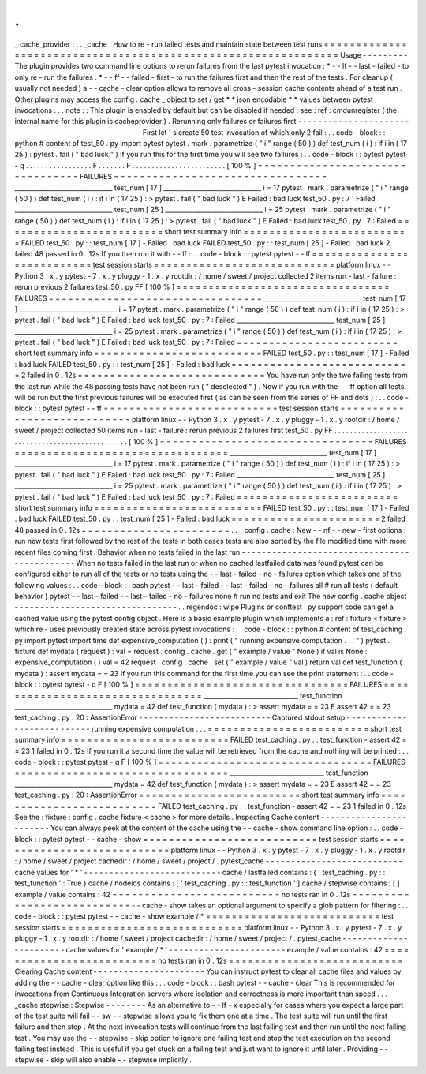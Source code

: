.
.
_
cache_provider
:
.
.
_cache
:
How
to
re
-
run
failed
tests
and
maintain
state
between
test
runs
=
=
=
=
=
=
=
=
=
=
=
=
=
=
=
=
=
=
=
=
=
=
=
=
=
=
=
=
=
=
=
=
=
=
=
=
=
=
=
=
=
=
=
=
=
=
=
=
=
=
=
=
=
=
=
=
=
=
=
=
=
=
=
Usage
-
-
-
-
-
-
-
-
-
The
plugin
provides
two
command
line
options
to
rerun
failures
from
the
last
pytest
invocation
:
*
-
-
lf
-
-
last
-
failed
-
to
only
re
-
run
the
failures
.
*
-
-
ff
-
-
failed
-
first
-
to
run
the
failures
first
and
then
the
rest
of
the
tests
.
For
cleanup
(
usually
not
needed
)
a
-
-
cache
-
clear
option
allows
to
remove
all
cross
-
session
cache
contents
ahead
of
a
test
run
.
Other
plugins
may
access
the
config
.
cache
_
object
to
set
/
get
*
*
json
encodable
*
*
values
between
pytest
invocations
.
.
.
note
:
:
This
plugin
is
enabled
by
default
but
can
be
disabled
if
needed
:
see
:
ref
:
cmdunregister
(
the
internal
name
for
this
plugin
is
cacheprovider
)
.
Rerunning
only
failures
or
failures
first
-
-
-
-
-
-
-
-
-
-
-
-
-
-
-
-
-
-
-
-
-
-
-
-
-
-
-
-
-
-
-
-
-
-
-
-
-
-
-
-
-
-
-
-
-
-
-
First
let
'
s
create
50
test
invocation
of
which
only
2
fail
:
.
.
code
-
block
:
:
python
#
content
of
test_50
.
py
import
pytest
pytest
.
mark
.
parametrize
(
"
i
"
range
(
50
)
)
def
test_num
(
i
)
:
if
i
in
(
17
25
)
:
pytest
.
fail
(
"
bad
luck
"
)
If
you
run
this
for
the
first
time
you
will
see
two
failures
:
.
.
code
-
block
:
:
pytest
pytest
-
q
.
.
.
.
.
.
.
.
.
.
.
.
.
.
.
.
.
F
.
.
.
.
.
.
.
F
.
.
.
.
.
.
.
.
.
.
.
.
.
.
.
.
.
.
.
.
.
.
.
.
[
100
%
]
=
=
=
=
=
=
=
=
=
=
=
=
=
=
=
=
=
=
=
=
=
=
=
=
=
=
=
=
=
=
=
=
=
FAILURES
=
=
=
=
=
=
=
=
=
=
=
=
=
=
=
=
=
=
=
=
=
=
=
=
=
=
=
=
=
=
=
=
=
_______________________________
test_num
[
17
]
_______________________________
i
=
17
pytest
.
mark
.
parametrize
(
"
i
"
range
(
50
)
)
def
test_num
(
i
)
:
if
i
in
(
17
25
)
:
>
pytest
.
fail
(
"
bad
luck
"
)
E
Failed
:
bad
luck
test_50
.
py
:
7
:
Failed
_______________________________
test_num
[
25
]
_______________________________
i
=
25
pytest
.
mark
.
parametrize
(
"
i
"
range
(
50
)
)
def
test_num
(
i
)
:
if
i
in
(
17
25
)
:
>
pytest
.
fail
(
"
bad
luck
"
)
E
Failed
:
bad
luck
test_50
.
py
:
7
:
Failed
=
=
=
=
=
=
=
=
=
=
=
=
=
=
=
=
=
=
=
=
=
=
=
=
=
short
test
summary
info
=
=
=
=
=
=
=
=
=
=
=
=
=
=
=
=
=
=
=
=
=
=
=
=
=
=
FAILED
test_50
.
py
:
:
test_num
[
17
]
-
Failed
:
bad
luck
FAILED
test_50
.
py
:
:
test_num
[
25
]
-
Failed
:
bad
luck
2
failed
48
passed
in
0
.
12s
If
you
then
run
it
with
-
-
lf
:
.
.
code
-
block
:
:
pytest
pytest
-
-
lf
=
=
=
=
=
=
=
=
=
=
=
=
=
=
=
=
=
=
=
=
=
=
=
=
=
=
=
test
session
starts
=
=
=
=
=
=
=
=
=
=
=
=
=
=
=
=
=
=
=
=
=
=
=
=
=
=
=
=
platform
linux
-
-
Python
3
.
x
.
y
pytest
-
7
.
x
.
y
pluggy
-
1
.
x
.
y
rootdir
:
/
home
/
sweet
/
project
collected
2
items
run
-
last
-
failure
:
rerun
previous
2
failures
test_50
.
py
FF
[
100
%
]
=
=
=
=
=
=
=
=
=
=
=
=
=
=
=
=
=
=
=
=
=
=
=
=
=
=
=
=
=
=
=
=
=
FAILURES
=
=
=
=
=
=
=
=
=
=
=
=
=
=
=
=
=
=
=
=
=
=
=
=
=
=
=
=
=
=
=
=
=
_______________________________
test_num
[
17
]
_______________________________
i
=
17
pytest
.
mark
.
parametrize
(
"
i
"
range
(
50
)
)
def
test_num
(
i
)
:
if
i
in
(
17
25
)
:
>
pytest
.
fail
(
"
bad
luck
"
)
E
Failed
:
bad
luck
test_50
.
py
:
7
:
Failed
_______________________________
test_num
[
25
]
_______________________________
i
=
25
pytest
.
mark
.
parametrize
(
"
i
"
range
(
50
)
)
def
test_num
(
i
)
:
if
i
in
(
17
25
)
:
>
pytest
.
fail
(
"
bad
luck
"
)
E
Failed
:
bad
luck
test_50
.
py
:
7
:
Failed
=
=
=
=
=
=
=
=
=
=
=
=
=
=
=
=
=
=
=
=
=
=
=
=
=
short
test
summary
info
=
=
=
=
=
=
=
=
=
=
=
=
=
=
=
=
=
=
=
=
=
=
=
=
=
=
FAILED
test_50
.
py
:
:
test_num
[
17
]
-
Failed
:
bad
luck
FAILED
test_50
.
py
:
:
test_num
[
25
]
-
Failed
:
bad
luck
=
=
=
=
=
=
=
=
=
=
=
=
=
=
=
=
=
=
=
=
=
=
=
=
=
=
=
=
2
failed
in
0
.
12s
=
=
=
=
=
=
=
=
=
=
=
=
=
=
=
=
=
=
=
=
=
=
=
=
=
=
=
=
=
You
have
run
only
the
two
failing
tests
from
the
last
run
while
the
48
passing
tests
have
not
been
run
(
"
deselected
"
)
.
Now
if
you
run
with
the
-
-
ff
option
all
tests
will
be
run
but
the
first
previous
failures
will
be
executed
first
(
as
can
be
seen
from
the
series
of
FF
and
dots
)
:
.
.
code
-
block
:
:
pytest
pytest
-
-
ff
=
=
=
=
=
=
=
=
=
=
=
=
=
=
=
=
=
=
=
=
=
=
=
=
=
=
=
test
session
starts
=
=
=
=
=
=
=
=
=
=
=
=
=
=
=
=
=
=
=
=
=
=
=
=
=
=
=
=
platform
linux
-
-
Python
3
.
x
.
y
pytest
-
7
.
x
.
y
pluggy
-
1
.
x
.
y
rootdir
:
/
home
/
sweet
/
project
collected
50
items
run
-
last
-
failure
:
rerun
previous
2
failures
first
test_50
.
py
FF
.
.
.
.
.
.
.
.
.
.
.
.
.
.
.
.
.
.
.
.
.
.
.
.
.
.
.
.
.
.
.
.
.
.
.
.
.
.
.
.
.
.
.
.
.
.
.
.
[
100
%
]
=
=
=
=
=
=
=
=
=
=
=
=
=
=
=
=
=
=
=
=
=
=
=
=
=
=
=
=
=
=
=
=
=
FAILURES
=
=
=
=
=
=
=
=
=
=
=
=
=
=
=
=
=
=
=
=
=
=
=
=
=
=
=
=
=
=
=
=
=
_______________________________
test_num
[
17
]
_______________________________
i
=
17
pytest
.
mark
.
parametrize
(
"
i
"
range
(
50
)
)
def
test_num
(
i
)
:
if
i
in
(
17
25
)
:
>
pytest
.
fail
(
"
bad
luck
"
)
E
Failed
:
bad
luck
test_50
.
py
:
7
:
Failed
_______________________________
test_num
[
25
]
_______________________________
i
=
25
pytest
.
mark
.
parametrize
(
"
i
"
range
(
50
)
)
def
test_num
(
i
)
:
if
i
in
(
17
25
)
:
>
pytest
.
fail
(
"
bad
luck
"
)
E
Failed
:
bad
luck
test_50
.
py
:
7
:
Failed
=
=
=
=
=
=
=
=
=
=
=
=
=
=
=
=
=
=
=
=
=
=
=
=
=
short
test
summary
info
=
=
=
=
=
=
=
=
=
=
=
=
=
=
=
=
=
=
=
=
=
=
=
=
=
=
FAILED
test_50
.
py
:
:
test_num
[
17
]
-
Failed
:
bad
luck
FAILED
test_50
.
py
:
:
test_num
[
25
]
-
Failed
:
bad
luck
=
=
=
=
=
=
=
=
=
=
=
=
=
=
=
=
=
=
=
=
=
=
=
2
failed
48
passed
in
0
.
12s
=
=
=
=
=
=
=
=
=
=
=
=
=
=
=
=
=
=
=
=
=
=
=
.
.
_
config
.
cache
:
New
-
-
nf
-
-
new
-
first
options
:
run
new
tests
first
followed
by
the
rest
of
the
tests
in
both
cases
tests
are
also
sorted
by
the
file
modified
time
with
more
recent
files
coming
first
.
Behavior
when
no
tests
failed
in
the
last
run
-
-
-
-
-
-
-
-
-
-
-
-
-
-
-
-
-
-
-
-
-
-
-
-
-
-
-
-
-
-
-
-
-
-
-
-
-
-
-
-
-
-
-
-
-
When
no
tests
failed
in
the
last
run
or
when
no
cached
lastfailed
data
was
found
pytest
can
be
configured
either
to
run
all
of
the
tests
or
no
tests
using
the
-
-
last
-
failed
-
no
-
failures
option
which
takes
one
of
the
following
values
:
.
.
code
-
block
:
:
bash
pytest
-
-
last
-
failed
-
-
last
-
failed
-
no
-
failures
all
#
run
all
tests
(
default
behavior
)
pytest
-
-
last
-
failed
-
-
last
-
failed
-
no
-
failures
none
#
run
no
tests
and
exit
The
new
config
.
cache
object
-
-
-
-
-
-
-
-
-
-
-
-
-
-
-
-
-
-
-
-
-
-
-
-
-
-
-
-
-
-
-
-
.
.
regendoc
:
wipe
Plugins
or
conftest
.
py
support
code
can
get
a
cached
value
using
the
pytest
config
object
.
Here
is
a
basic
example
plugin
which
implements
a
:
ref
:
fixture
<
fixture
>
which
re
-
uses
previously
created
state
across
pytest
invocations
:
.
.
code
-
block
:
:
python
#
content
of
test_caching
.
py
import
pytest
import
time
def
expensive_computation
(
)
:
print
(
"
running
expensive
computation
.
.
.
"
)
pytest
.
fixture
def
mydata
(
request
)
:
val
=
request
.
config
.
cache
.
get
(
"
example
/
value
"
None
)
if
val
is
None
:
expensive_computation
(
)
val
=
42
request
.
config
.
cache
.
set
(
"
example
/
value
"
val
)
return
val
def
test_function
(
mydata
)
:
assert
mydata
=
=
23
If
you
run
this
command
for
the
first
time
you
can
see
the
print
statement
:
.
.
code
-
block
:
:
pytest
pytest
-
q
F
[
100
%
]
=
=
=
=
=
=
=
=
=
=
=
=
=
=
=
=
=
=
=
=
=
=
=
=
=
=
=
=
=
=
=
=
=
FAILURES
=
=
=
=
=
=
=
=
=
=
=
=
=
=
=
=
=
=
=
=
=
=
=
=
=
=
=
=
=
=
=
=
=
______________________________
test_function
_______________________________
mydata
=
42
def
test_function
(
mydata
)
:
>
assert
mydata
=
=
23
E
assert
42
=
=
23
test_caching
.
py
:
20
:
AssertionError
-
-
-
-
-
-
-
-
-
-
-
-
-
-
-
-
-
-
-
-
-
-
-
-
-
-
Captured
stdout
setup
-
-
-
-
-
-
-
-
-
-
-
-
-
-
-
-
-
-
-
-
-
-
-
-
-
-
-
running
expensive
computation
.
.
.
=
=
=
=
=
=
=
=
=
=
=
=
=
=
=
=
=
=
=
=
=
=
=
=
=
short
test
summary
info
=
=
=
=
=
=
=
=
=
=
=
=
=
=
=
=
=
=
=
=
=
=
=
=
=
=
FAILED
test_caching
.
py
:
:
test_function
-
assert
42
=
=
23
1
failed
in
0
.
12s
If
you
run
it
a
second
time
the
value
will
be
retrieved
from
the
cache
and
nothing
will
be
printed
:
.
.
code
-
block
:
:
pytest
pytest
-
q
F
[
100
%
]
=
=
=
=
=
=
=
=
=
=
=
=
=
=
=
=
=
=
=
=
=
=
=
=
=
=
=
=
=
=
=
=
=
FAILURES
=
=
=
=
=
=
=
=
=
=
=
=
=
=
=
=
=
=
=
=
=
=
=
=
=
=
=
=
=
=
=
=
=
______________________________
test_function
_______________________________
mydata
=
42
def
test_function
(
mydata
)
:
>
assert
mydata
=
=
23
E
assert
42
=
=
23
test_caching
.
py
:
20
:
AssertionError
=
=
=
=
=
=
=
=
=
=
=
=
=
=
=
=
=
=
=
=
=
=
=
=
=
short
test
summary
info
=
=
=
=
=
=
=
=
=
=
=
=
=
=
=
=
=
=
=
=
=
=
=
=
=
=
FAILED
test_caching
.
py
:
:
test_function
-
assert
42
=
=
23
1
failed
in
0
.
12s
See
the
:
fixture
:
config
.
cache
fixture
<
cache
>
for
more
details
.
Inspecting
Cache
content
-
-
-
-
-
-
-
-
-
-
-
-
-
-
-
-
-
-
-
-
-
-
-
-
You
can
always
peek
at
the
content
of
the
cache
using
the
-
-
cache
-
show
command
line
option
:
.
.
code
-
block
:
:
pytest
pytest
-
-
cache
-
show
=
=
=
=
=
=
=
=
=
=
=
=
=
=
=
=
=
=
=
=
=
=
=
=
=
=
=
test
session
starts
=
=
=
=
=
=
=
=
=
=
=
=
=
=
=
=
=
=
=
=
=
=
=
=
=
=
=
=
platform
linux
-
-
Python
3
.
x
.
y
pytest
-
7
.
x
.
y
pluggy
-
1
.
x
.
y
rootdir
:
/
home
/
sweet
/
project
cachedir
:
/
home
/
sweet
/
project
/
.
pytest_cache
-
-
-
-
-
-
-
-
-
-
-
-
-
-
-
-
-
-
-
-
-
-
-
-
-
-
-
cache
values
for
'
*
'
-
-
-
-
-
-
-
-
-
-
-
-
-
-
-
-
-
-
-
-
-
-
-
-
-
-
-
cache
/
lastfailed
contains
:
{
'
test_caching
.
py
:
:
test_function
'
:
True
}
cache
/
nodeids
contains
:
[
'
test_caching
.
py
:
:
test_function
'
]
cache
/
stepwise
contains
:
[
]
example
/
value
contains
:
42
=
=
=
=
=
=
=
=
=
=
=
=
=
=
=
=
=
=
=
=
=
=
=
=
=
=
no
tests
ran
in
0
.
12s
=
=
=
=
=
=
=
=
=
=
=
=
=
=
=
=
=
=
=
=
=
=
=
=
=
=
=
-
-
cache
-
show
takes
an
optional
argument
to
specify
a
glob
pattern
for
filtering
:
.
.
code
-
block
:
:
pytest
pytest
-
-
cache
-
show
example
/
*
=
=
=
=
=
=
=
=
=
=
=
=
=
=
=
=
=
=
=
=
=
=
=
=
=
=
=
test
session
starts
=
=
=
=
=
=
=
=
=
=
=
=
=
=
=
=
=
=
=
=
=
=
=
=
=
=
=
=
platform
linux
-
-
Python
3
.
x
.
y
pytest
-
7
.
x
.
y
pluggy
-
1
.
x
.
y
rootdir
:
/
home
/
sweet
/
project
cachedir
:
/
home
/
sweet
/
project
/
.
pytest_cache
-
-
-
-
-
-
-
-
-
-
-
-
-
-
-
-
-
-
-
-
-
-
-
cache
values
for
'
example
/
*
'
-
-
-
-
-
-
-
-
-
-
-
-
-
-
-
-
-
-
-
-
-
-
-
example
/
value
contains
:
42
=
=
=
=
=
=
=
=
=
=
=
=
=
=
=
=
=
=
=
=
=
=
=
=
=
=
no
tests
ran
in
0
.
12s
=
=
=
=
=
=
=
=
=
=
=
=
=
=
=
=
=
=
=
=
=
=
=
=
=
=
=
Clearing
Cache
content
-
-
-
-
-
-
-
-
-
-
-
-
-
-
-
-
-
-
-
-
-
-
You
can
instruct
pytest
to
clear
all
cache
files
and
values
by
adding
the
-
-
cache
-
clear
option
like
this
:
.
.
code
-
block
:
:
bash
pytest
-
-
cache
-
clear
This
is
recommended
for
invocations
from
Continuous
Integration
servers
where
isolation
and
correctness
is
more
important
than
speed
.
.
.
_cache
stepwise
:
Stepwise
-
-
-
-
-
-
-
-
As
an
alternative
to
-
-
lf
-
x
especially
for
cases
where
you
expect
a
large
part
of
the
test
suite
will
fail
-
-
sw
-
-
stepwise
allows
you
to
fix
them
one
at
a
time
.
The
test
suite
will
run
until
the
first
failure
and
then
stop
.
At
the
next
invocation
tests
will
continue
from
the
last
failing
test
and
then
run
until
the
next
failing
test
.
You
may
use
the
-
-
stepwise
-
skip
option
to
ignore
one
failing
test
and
stop
the
test
execution
on
the
second
failing
test
instead
.
This
is
useful
if
you
get
stuck
on
a
failing
test
and
just
want
to
ignore
it
until
later
.
Providing
-
-
stepwise
-
skip
will
also
enable
-
-
stepwise
implicitly
.

